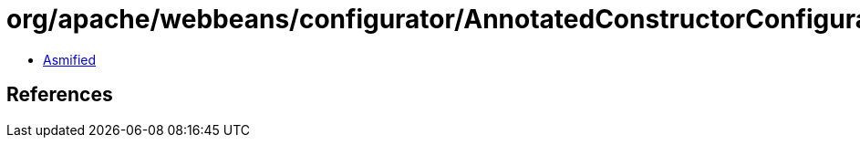 = org/apache/webbeans/configurator/AnnotatedConstructorConfiguratorImpl.class

 - link:AnnotatedConstructorConfiguratorImpl-asmified.java[Asmified]

== References

